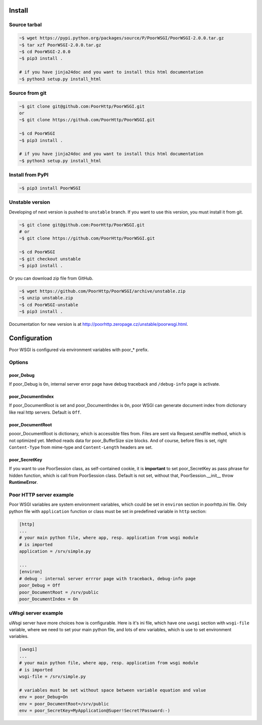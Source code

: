 Install
=======
Source tarbal
-------------

.. code:: sh

    ~$ wget https://pypi.python.org/packages/source/P/PoorWSGI/PoorWSGI-2.0.0.tar.gz
    ~$ tar xzf PoorWSGI-2.0.0.tar.gz
    ~$ cd PoorWSGI-2.0.0
    ~$ pip3 install .

    # if you have jinja24doc and you want to install this html documentation
    ~$ python3 setup.py install_html

Source from git
---------------

.. code:: sh

    ~$ git clone git@github.com:PoorHttp/PoorWSGI.git
    or
    ~$ git clone https://github.com/PoorHttp/PoorWSGI.git

    ~$ cd PoorWSGI
    ~$ pip3 install .

    # if you have jinja24doc and you want to install this html documentation
    ~$ python3 setup.py install_html

Install from PyPI
-----------------
.. code:: sh

    ~$ pip3 install PoorWSGI

Unstable version
----------------
Developing of next version is pushed to ``unstable`` branch. If you want to use
this version, you must install it from git.

.. code:: sh

    ~$ git clone git@github.com:PoorHttp/PoorWSGI.git
    # or
    ~$ git clone https://github.com/PoorHttp/PoorWSGI.git

    ~$ cd PoorWSGI
    ~$ git checkout unstable
    ~$ pip3 install .

Or you can download zip file from GitHub.

.. code:: sh

    ~$ wget https://github.com/PoorHttp/PoorWSGI/archive/unstable.zip
    ~$ unzip unstable.zip
    ~$ cd PoorWSGI-unstable
    ~$ pip3 install .

Documentation for new version is at
http://poorhttp.zeropage.cz/unstable/poorwsgi.html.

Configuration
=============
Poor WSGI is configured via environment variables with poor_* prefix.

Options
-------

poor_Debug
~~~~~~~~~~
If poor_Debug is ``On``, internal server error page have debug traceback and
``/debug-info`` page is activate.

poor_DocumentIndex
~~~~~~~~~~~~~~~~~~
If poor_DocumentRoot is set and poor_DocumentIndex is ``On``, poor WSGI can
generate document index from dictionary like real http servers. Default is
``Off``.

poor_DocumentRoot
~~~~~~~~~~~~~~~~~
pooor_DocumentRoot is dictionary, which is accessible files from. Files are
sent via Request.sendfile method, which is not optimized yet. Method reads
data for poor_BufferSize size blocks. And of course, before files is set,
right ``Content-Type`` from mime-type and ``Content-Length`` headers are set.

poor_SecretKey
~~~~~~~~~~~~~~
If you want to use PoorSession class, as self-contained cookie, it is
**important** to set poor_SecretKey as pass phrase for hidden function, which is
call from PoorSession class. Default is not set, without that,
PoorSession.__init__ throw **RuntimeError**.

Poor HTTP server example
------------------------
Poor WSGI variables are system environment variables, which could be set in
``environ`` section in poorhttp.ini file. Only python file with ``application``
function or class must be set in predefined variable in ``http`` section:

.. code:: ini

    [http]
    ...
    # your main python file, where app, resp. application from wsgi module
    # is imported
    application = /srv/simple.py

    ...
    [environ]
    # debug - internal server errror page with traceback, debug-info page
    poor_Debug = Off
    poor_DocumentRoot = /srv/public
    poor_DocumentIndex = On

uWsgi server example
--------------------
uWsgi server have more choices how is configurable. Here is it's ini file,
which have one ``uwsgi`` section with ``wsgi-file`` variable, where we need
to set your main python file, and lots of env variables, which is use to set
environment variables.

.. code:: ini

    [uwsgi]
    ...
    # your main python file, where app, resp. application from wsgi module
    # is imported
    wsgi-file = /srv/simple.py

    # variables must be set without space between variable equation and value
    env = poor_Debug=On
    env = poor_DocumentRoot=/srv/public
    env = poor_SecretKey=MyApplication@Super!Secret?Password:-)
